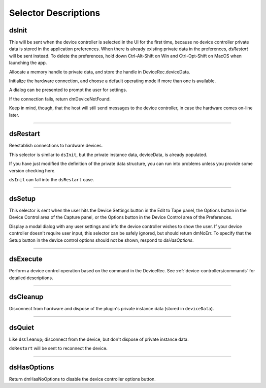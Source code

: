 .. _device-controllers/selector-descriptions:

Selector Descriptions
################################################################################

.. _device-controllers/selector-descriptions.dsInit:

dsInit
================================================================================

This will be sent when the device controller is selected in the UI for the first time, because no device controller private data is stored in the application preferences. When there is already existing private data in the preferences, *dsRestart* will be sent instead. To delete the preferences, hold down Ctrl-Alt-Shift on Win and Ctrl-Opt-Shift on MacOS when launching the app.

Allocate a memory handle to private data, and store the handle in DeviceRec.deviceData.

Initialize the hardware connection, and choose a default operating mode if more than one is available.

A dialog can be presented to prompt the user for settings.

If the connection fails, return dmDeviceNotFound.

Keep in mind, though, that the host will still send messages to the device controller, in case the hardware comes on-line later.

----

.. _device-controllers/selector-descriptions.dsRestart:

dsRestart
================================================================================

Reestablish connections to hardware devices.

This selector is similar to ``dsInit``, but the private instance data, deviceData, is already populated.

If you have just modified the definition of the private data structure, you can run into problems unless you provide some version checking here.

``dsInit`` can fall into the ``dsRestart`` case.

----

.. _device-controllers/selector-descriptions.dsSetup:

dsSetup
================================================================================

This selector is sent when the user hits the Device Settings button in the Edit to Tape panel, the Options button in the Device Control area of the Capture panel, or the Options button in the Device Control area of the Preferences.

Display a modal dialog with any user settings and info the device controller wishes to show the user. If your device controller doesn't require user input, this selector can be safely ignored, but should return dmNoErr. To specify that the Setup button in the device control options should not be shown, respond to *dsHasOptions*.

----

.. _device-controllers/selector-descriptions.dsExecute:

dsExecute
================================================================================

Perform a device control operation based on the command in the DeviceRec. See :ref:`device-controllers/commands` for detailed descriptions.

----

.. _device-controllers/selector-descriptions.dsCleanup:

dsCleanup
================================================================================

Disconnect from hardware and dispose of the plugin's private instance data (stored in ``deviceData``).

----

.. _device-controllers/selector-descriptions.dsQuiet:

dsQuiet
================================================================================

Like ``dsCleanup``; disconnect from the device, but don't dispose of private instance data.

``dsRestart`` will be sent to reconnect the device.

----

.. _device-controllers/selector-descriptions.dsHasOptions:

dsHasOptions
================================================================================

Return dmHasNoOptions to disable the device controller options button.
